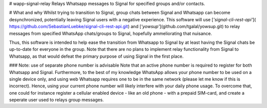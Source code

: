 # wapp-signal-relay
Relays Whatsapp messages to Signal for specified groups and/or contacts.

# What and why
Whilst trying to transition to Signal, group chats between Signal and Whatsapp can become desynchronized, potentially leaving Signal users with a negative experience. This software will use [*'signal-cli-rest-api'*]( https://github.com/SebastianLuebke/signal-cli-rest-api.git) and [*'yowsup'*](github.com/tgalal/yowsup.git) to relay messages from specified WhatsApp chats/groups to Signal, hopefully ammeliorating that nuisance. 

Thus, this software is intended to help ease the transition from Whatsapp to Signal by at least having the Signal chats be up-to-date for everyone in the group. Note that there are no plans to implement relay functionality from Signal to Whatsapp, as that would defeat the primary purpose of using Signal in the first place. 

### Note: use of separate phone number is advisable
Note that an active phone number is required to register for both Whatsapp and Signal. Furthermore, to the best of my knowledge WhatsApp allows your phone number to be used on a single device only, and using web Whatsapp requires one to be in the same network (please let me know if this is incorrect). Hence, using your current phone number will likely interfere with your daily phone usage. To overcome that, one could for instance register a cellular enabled device - like an old phone - with a prepaid SIM-card, and create a seperate user used to relays group messages.
